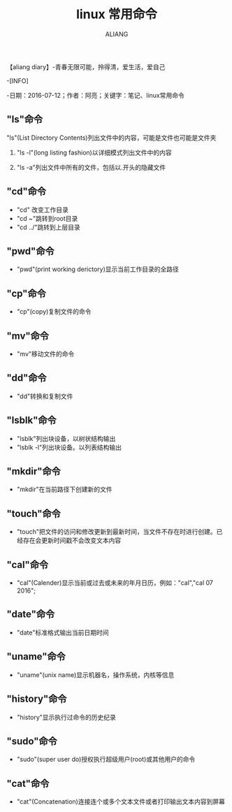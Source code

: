 #+TITLE:linux 常用命令
#+AUTHOR:ALIANG
#+EMAIL:anbgsl1110@gmail.com
#+KEYWORDS:DIARY
【aliang diary】-青春无限可能，拎得清，爱生活，爱自己

-[INFO]

-日期：2016-07-12；作者：阿亮；关键字：笔记、linux常用命令
** "ls"命令
***** "ls"(List Directory Contents)列出文件中的内容，可能是文件也可能是文件夹
****** "ls -l"(long listing fashion)以详细模式列出文件中的内容
****** "ls -a"列出文件中所有的文件，包括以.开头的隐藏文件
** "cd"命令
- "cd" 改变工作目录
- "cd ~"跳转到root目录
- "cd ../"跳转到上层目录
** "pwd"命令
- "pwd"(print working derictory)显示当前工作目录的全路径
** "cp"命令
- "cp"(copy)复制文件的命令
** "mv"命令
- "mv"移动文件的命令
** "dd"命令
- "dd"转换和复制文件
** "lsblk"命令
- "lsblk"列出块设备，以树状结构输出
- "lsblk -l"列出块设备。以列表结构输出
** "mkdir"命令
- "mkdir"在当前路径下创建新的文件
** "touch"命令
- "touch"把文件的访问和修改更新到最新时间，当文件不存在时进行创建。已经存在会更新时间戳不会改变文本内容
** "cal"命令
- "cal"(Calender)显示当前或过去或未来的年月日历，例如："cal","cal 07 2016";
** "date"命令
- "date"标准格式输出当前日期时间
** "uname"命令
- "uname"(unix name)显示机器名，操作系统，内核等信息
** "history"命令
- "history"显示执行过命令的历史纪录
** "sudo"命令
- "sudo"(super user do)授权执行超级用户(root)或其他用户的命令
** "cat"命令
- "cat"(Concatenation)连接连个或多个文本文件或者打印输出文本内容到屏幕
